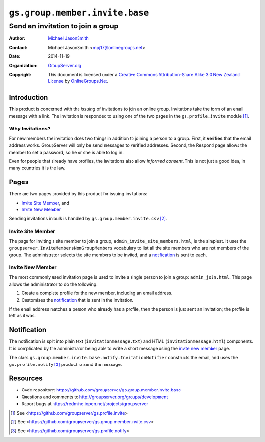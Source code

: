===============================
``gs.group.member.invite.base``
===============================
~~~~~~~~~~~~~~~~~~~~~~~~~~~~~~~~~~
Send an invitation to join a group
~~~~~~~~~~~~~~~~~~~~~~~~~~~~~~~~~~

:Author: `Michael JasonSmith`_
:Contact: Michael JasonSmith <mpj17@onlinegroups.net>
:Date: 2014-11-19
:Organization: `GroupServer.org`_
:Copyright: This document is licensed under a
  `Creative Commons Attribution-Share Alike 3.0 New Zealand License`_
  by `OnlineGroups.Net`_.

Introduction
============

This product is concerned with the *issuing* of invitations to join an
online group. Invitations take the form of an email message with a
link. The invitation is responded to using one of the two pages in the
``gs.profile.invite`` module [#profile]_.

Why Invitations?
----------------

For new members the invitation does two things in addition to joining a
person to a group. First, it **verifies** that the email address
works. GroupServer will only be send messages to verified
addresses. Second, the Respond page allows the member to set a password, so
he or she is able to log in.

Even for people that already have profiles, the invitations also allow
*informed consent*. This is not just a good idea, in many countries it is
the law.

Pages
=====

There are two pages provided by this product for issuing invitations:

* `Invite Site Member`_, and 
* `Invite New Member`_ 

Sending invitations in bulk is handled by ``gs.group.member.invite.csv``
[#csv]_.

Invite Site Member
------------------

The page for inviting a site member to join a group,
``admin_invite_site_members.html``, is the simplest. It uses the
``groupserver.InviteMembersNonGroupMembers`` vocabulary to list all the
site members who are not members of the group. The administrator selects
the site members to be invited, and a notification_ is sent to each.

Invite New Member
-----------------

The most commonly used invitation page is used to invite a single person to
join a group: ``admin_join.html``. This page allows the administrator to do
the following.

#. Create a complete profile for the new member, including an email
   address.

#. Customises the notification_ that is sent in the invitation.

If the email address matches a person who already has a profile, then
the person is just sent an invitation; the profile is left as it was.

Notification
============

The notification is split into plain text (``invitationmessage.txt``) and
HTML (``invitationmessage.html``) components. It is complicated by the
administrator being able to write a short message using the `invite new
member`_ page.

The class ``gs.group.member.invite.base.notify.InvitationNotifier``
constructs the email, and uses the ``gs.profile.notify`` [#notify]_ product
to send the message.

Resources
=========

- Code repository: https://github.com/groupserver/gs.group.member.invite.base
- Questions and comments to http://groupserver.org/groups/development
- Report bugs at https://redmine.iopen.net/projects/groupserver

.. _GroupServer: http://groupserver.org/
.. _GroupServer.org: http://groupserver.org/
.. _OnlineGroups.Net: https://onlinegroups.net
.. _Michael JasonSmith: http://groupserver.org/p/mpj17
.. _Creative Commons Attribution-Share Alike 3.0 New Zealand License:
   http://creativecommons.org/licenses/by-sa/3.0/nz/

.. [#profile] See
              <https://github.com/groupserver/gs.profile.invite>

.. [#csv] See
          <https://github.com/groupserver/gs.group.member.invite.csv>

.. [#notify] See <https://github.com/groupserver/gs.profile.notify>
